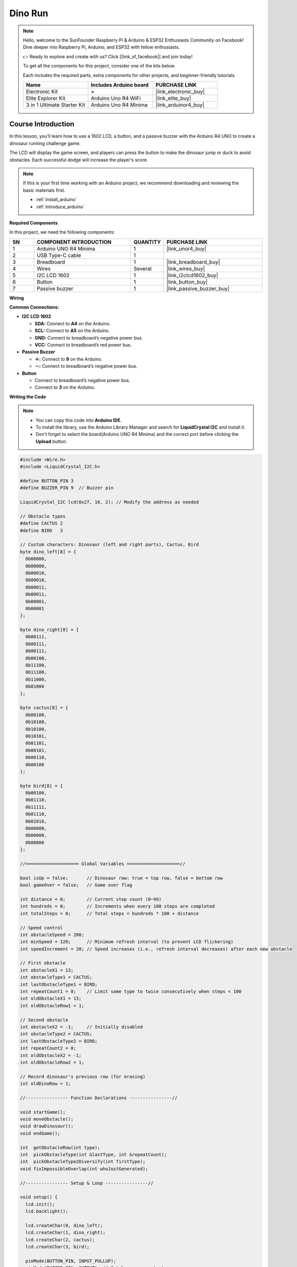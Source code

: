.. _dino_run:

Dino Run 
==============================================================
.. note::
  
  Hello, welcome to the SunFounder Raspberry Pi & Arduino & ESP32 Enthusiasts Community on Facebook! Dive deeper into Raspberry Pi, Arduino, and ESP32 with fellow enthusiasts.

  👉 Ready to explore and create with us? Click [|link_sf_facebook|] and join today!

  To get all the components for this project, consider one of the kits below. 

  Each includes the required parts, extra components for other projects, and beginner-friendly tutorials.

  .. list-table::
    :widths: 20 20 20
    :header-rows: 1

    *   - Name	
        - Includes Arduino board
        - PURCHASE LINK
    *   - Electronic Kit	
        - ×
        - |link_electronic_buy|
    *   - Elite Explorer Kit	
        - Arduino Uno R4 WiFi
        - |link_elite_buy|
    *   - 3 in 1 Ultimate Starter Kit	
        - Arduino Uno R4 Minima
        - |link_arduinor4_buy|

Course Introduction
------------------------

In this lesson, you’ll learn how to use a 1602 LCD, a button, and a passive buzzer with the Arduino R4 UNO to create a dinosaur running challenge game. 

The LCD will display the game screen, and players can press the button to make the dinosaur jump or duck to avoid obstacles. 
Each successful dodge will increase the player's score.

.. raw:: html

    <iframe width="700" height="394" src="https://www.youtube.com/embed/tXVDkziwIbU?si=KxsVHx-1tClx8HN6" title="YouTube video player" frameborder="0" allow="accelerometer; autoplay; clipboard-write; encrypted-media; gyroscope; picture-in-picture; web-share" referrerpolicy="strict-origin-when-cross-origin" allowfullscreen></iframe>

.. note::

  If this is your first time working with an Arduino project, we recommend downloading and reviewing the basic materials first.
  
  * :ref:`install_arduino`
  * :ref:`introduce_arduino`

**Required Components**

In this project, we need the following components:

.. list-table::
    :widths: 5 20 5 20
    :header-rows: 1

    *   - SN
        - COMPONENT INTRODUCTION	
        - QUANTITY
        - PURCHASE LINK

    *   - 1
        - Arduino UNO R4 Minima
        - 1
        - |link_unor4_buy|
    *   - 2
        - USB Type-C cable
        - 1
        - 
    *   - 3
        - Breadboard
        - 1
        - |link_breadboard_buy|
    *   - 4
        - Wires
        - Several
        - |link_wires_buy|
    *   - 5
        - I2C LCD 1602
        - 1
        - |link_i2clcd1602_buy|
    *   - 6
        - Button
        - 1
        - |link_button_buy|
    *   - 7
        - Passive buzzer
        - 1
        - |link_passive_buzzer_buy|

**Wiring**

.. image:: img/Dino_Run_bb.png

**Common Connections:**

* **I2C LCD 1602**

  - **SDA:** Connect to **A4** on the Arduino.
  - **SCL:** Connect to **A5** on the Arduino.
  - **GND:** Connect to breadboard’s negative power bus.
  - **VCC:** Connect to breadboard’s red power bus.

* **Passive Buzzer**

  - **＋:** Connect to **9** on the Arduino.
  - **－:** Connect to breadboard’s negative power bus.

* **Button**

  - Connect to breadboard’s negative power bus.
  - Connect to **3** on the Arduino.

**Writing the Code**

.. note::

    * You can copy this code into **Arduino IDE**. 
    * To install the library, use the Arduino Library Manager and search for **LiquidCrystal I2C** and install it.
    * Don't forget to select the board(Arduino UNO R4 Minima) and the correct port before clicking the **Upload** button.

.. code-block:: arduino

        #include <Wire.h>
        #include <LiquidCrystal_I2C.h>

        #define BUTTON_PIN 3
        #define BUZZER_PIN 9  // Buzzer pin

        LiquidCrystal_I2C lcd(0x27, 16, 2); // Modify the address as needed

        // Obstacle types
        #define CACTUS 2
        #define BIRD   3

        // Custom characters: Dinosaur (left and right parts), Cactus, Bird
        byte dino_left[8] = {
          0b00000,
          0b00000,
          0b00010,
          0b00010,
          0b00011,
          0b00011,
          0b00001,
          0b00001
        };

        byte dino_right[8] = {
          0b00111,
          0b00111,
          0b00111,
          0b00100,
          0b11100,
          0b11100,
          0b11000,
          0b01000
        };

        byte cactus[8] = {
          0b00100,
          0b10100,
          0b10100,
          0b10101,
          0b01101,
          0b00101,
          0b00110,
          0b00100
        };

        byte bird[8] = {
          0b00100,
          0b01110,
          0b11111,
          0b01110,
          0b01010,
          0b00000,
          0b00000,
          0b00000
        };

        //==================== Global Variables ====================//

        bool isUp = false;       // Dinosaur row: true = top row, false = bottom row
        bool gameOver = false;   // Game over flag

        int distance = 0;        // Current step count (0~99)
        int hundreds = 0;        // Increments when every 100 steps are completed
        int totalSteps = 0;      // Total steps = hundreds * 100 + distance

        // Speed control
        int obstacleSpeed = 200;
        int minSpeed = 120;      // Minimum refresh interval (to prevent LCD flickering)
        int speedIncrement = 20; // Speed increases (i.e., refresh interval decreases) after each new obstacle

        // First obstacle
        int obstacleX1 = 13;
        int obstacleType1 = CACTUS;
        int lastObstacleType1 = BIRD;
        int repeatCount1 = 0;    // Limit same type to twice consecutively when steps < 100
        int oldObstacleX1 = 13;
        int oldObstacleRow1 = 1;

        // Second obstacle
        int obstacleX2 = -1;     // Initially disabled
        int obstacleType2 = CACTUS;
        int lastObstacleType2 = BIRD;
        int repeatCount2 = 0;
        int oldObstacleX2 = -1;
        int oldObstacleRow2 = 1;

        // Record dinosaur's previous row (for erasing)
        int oldDinoRow = 1;

        //---------------- Function Declarations ----------------//

        void startGame();
        void moveObstacle();
        void drawDinosaur();
        void endGame();

        int  getObstacleRow(int type);
        int  pickObstacleType(int &lastType, int &repeatCount);
        int  pickObstacleType2Diversify(int firstType);
        void fixImpossibleOverlap(int whoJustGenerated);

        //---------------- Setup & Loop ----------------//

        void setup() {
          lcd.init();
          lcd.backlight();

          lcd.createChar(0, dino_left);
          lcd.createChar(1, dino_right);
          lcd.createChar(2, cactus);
          lcd.createChar(3, bird);

          pinMode(BUTTON_PIN, INPUT_PULLUP);
          pinMode(BUZZER_PIN, OUTPUT); // Set buzzer as output

          randomSeed(analogRead(A0) ^ micros());

          startGame();
        }

        void loop() {
          static unsigned long lastButtonTime = 0;
          if (digitalRead(BUTTON_PIN) == LOW) {
            unsigned long now = millis();
            if (now - lastButtonTime > 200) { // Debounce delay
              lastButtonTime = now;
              if (gameOver) {
                startGame();
              } else {
                isUp = !isUp; // Toggle dinosaur's row
              }
            }
          }

          if (!gameOver) {
            moveObstacle();
          }
        }

        //---------------- Game Logic ----------------//

        void startGame() {
          isUp = false;
          gameOver = false;

          distance = 0;
          hundreds = 0;
          totalSteps = 0;
          obstacleSpeed = 200;

          // Initialize the first obstacle
          obstacleX1 = 13;
          obstacleType1 = CACTUS;
          lastObstacleType1 = BIRD;
          repeatCount1 = 0;
          oldObstacleX1 = 13;
          oldObstacleRow1 = 1;

          // Disable the second obstacle initially
          obstacleX2 = -1;
          obstacleType2 = CACTUS;
          lastObstacleType2 = BIRD;
          repeatCount2 = 0;
          oldObstacleX2 = -1;
          oldObstacleRow2 = 1;

          oldDinoRow = 1;

          // Display prompt messages
          lcd.clear();
          lcd.setCursor(0, 0);
          lcd.print(" Dino Run 16x2 ");
          lcd.setCursor(0, 1);
          lcd.print(" Press BTN...  ");
          delay(1000);
          lcd.clear();
        }

        /**
        * Every obstacleSpeed milliseconds, this function:
        * - Moves obstacles
        * - Updates the score
        * - Checks for collisions
        * - Renders the display
        */
        void moveObstacle() {
          static unsigned long lastMoveTime = 0;
          unsigned long now = millis();

          if (now - lastMoveTime >= obstacleSpeed) {
            lastMoveTime = now;

            // 1. Erase obstacles from the previous frame (if within screen bounds)
            if (oldObstacleX1 >= 0 && oldObstacleX1 < 16) {
              lcd.setCursor(oldObstacleX1, oldObstacleRow1);
              lcd.write(' ');
            }
            if (oldObstacleX2 >= 0 && oldObstacleX2 < 16) {
              lcd.setCursor(oldObstacleX2, oldObstacleRow2);
              lcd.write(' ');
            }

            // 2. Update score
            distance++;
            if (distance > 99) {
              distance = 0;
              hundreds++;
            }
            totalSteps = hundreds * 100 + distance;

            // 3. When steps >= 100, enable the second obstacle
            if (totalSteps >= 100 && obstacleX2 < 0) {
              obstacleX2 = 16;
              obstacleType2 = pickObstacleType2Diversify(obstacleType1);
              fixImpossibleOverlap(2);
            }

            // 4. Move obstacles to the left
            obstacleX1--;
            if (totalSteps >= 100) {
              obstacleX2--;
            }

            // 5. When the first obstacle goes off-screen, regenerate it
            if (obstacleX1 < 0) {
              obstacleX1 = 13;
              obstacleType1 = pickObstacleType(lastObstacleType1, repeatCount1);
              fixImpossibleOverlap(1);
              // Increase speed (i.e., decrease refresh interval)
              if (obstacleSpeed > minSpeed) {
                obstacleSpeed -= speedIncrement;
                if (obstacleSpeed < minSpeed) obstacleSpeed = minSpeed;
              }
            }

            // 6. When the second obstacle goes off-screen (and steps >= 100), regenerate it
            if (totalSteps >= 100 && obstacleX2 < 0) {
              obstacleX2 = 16;
              obstacleType2 = pickObstacleType2Diversify(obstacleType1);
              fixImpossibleOverlap(2);
            }

            // 7. Draw the dinosaur, obstacles, and score
            drawDinosaur();

            int row1 = getObstacleRow(obstacleType1);
            if (obstacleX1 >= 0 && obstacleX1 < 16) {
              lcd.setCursor(obstacleX1, row1);
              lcd.write(byte(obstacleType1));
            }
            oldObstacleX1 = obstacleX1;
            oldObstacleRow1 = row1;

            int row2 = getObstacleRow(obstacleType2);
            if (totalSteps >= 100 && obstacleX2 >= 0 && obstacleX2 < 16) {
              lcd.setCursor(obstacleX2, row2);
              lcd.write(byte(obstacleType2));
              oldObstacleX2 = obstacleX2;
              oldObstacleRow2 = row2;
            }

            lcd.setCursor(14, 0);
            lcd.print(hundreds);
            lcd.setCursor(14, 1);
            lcd.print(distance / 10);
            lcd.setCursor(15, 1);
            lcd.print(distance % 10);

            // 8. Collision detection: when an obstacle reaches column 1 or 2,
            //    if it is in the same row as the dinosaur, it's a collision.
            if ((obstacleX1 == 1 || obstacleX1 == 2)) {
              if ((obstacleType1 == CACTUS && !isUp) || (obstacleType1 == BIRD && isUp)) {
                endGame();
                return;
              }
            }
            if (totalSteps >= 100 && (obstacleX2 == 1 || obstacleX2 == 2)) {
              if ((obstacleType2 == CACTUS && !isUp) || (obstacleType2 == BIRD && isUp)) {
                endGame();
                return;
              }
            }
          }
        }

        void drawDinosaur() {
          int newRow = isUp ? 0 : 1;
          // Erase dinosaur from previous row if changed
          if (newRow != oldDinoRow) {
            lcd.setCursor(1, oldDinoRow);
            lcd.write(' ');
            lcd.setCursor(2, oldDinoRow);
            lcd.write(' ');
          }
          lcd.setCursor(1, newRow);
          lcd.write(byte(0));
          lcd.setCursor(2, newRow);
          lcd.write(byte(1));
          oldDinoRow = newRow;
        }

        void endGame() {
          gameOver = true;
          // Play an alternative game over sound sequence using the buzzer:
          tone(BUZZER_PIN, 400, 100); // first note
          delay(150);
          tone(BUZZER_PIN, 600, 100); // second note
          delay(150);
          tone(BUZZER_PIN, 800, 150); // third note (peak)
          delay(200);
          tone(BUZZER_PIN, 600, 150); // fourth note
          delay(200);
          tone(BUZZER_PIN, 400, 200); // fifth note (resolution)
          delay(250);
          noTone(BUZZER_PIN);

          lcd.clear();
          lcd.setCursor(2, 0);
          lcd.print("GAME OVER!!!");
          lcd.setCursor(1, 1);
          lcd.print("Steps: ");
          lcd.print(totalSteps);
        }

        //---------------- Utility Functions ----------------//

        // Returns the row to display the obstacle based on its type:
        // CACTUS on the bottom row (1), BIRD on the top row (0)
        int getObstacleRow(int type) {
          return (type == CACTUS) ? 1 : 0;
        }

        /**
        * pickObstacleType():
        *   - When steps < 100: Limit to avoid three consecutive identical obstacles (allow two in a row).
        *   - When steps >= 100: Choose purely random.
        */
        int pickObstacleType(int &lastType, int &repeatCount) {
          bool limitRepeat = (totalSteps < 100);
          int newType = (random(2) == 0) ? CACTUS : BIRD;

          if (!limitRepeat) {
            return newType;
          } else {
            if (repeatCount >= 2) {
              newType = (lastType == CACTUS) ? BIRD : CACTUS;
              repeatCount = 1;
            } else {
              if (newType == lastType) repeatCount++;
              else repeatCount = 1;
            }
            lastType = newType;
            return newType;
          }
        }

        /**
        * pickObstacleType2Diversify():
        *   For the second obstacle, set a 90% chance to be different from the first obstacle,
        *   and a 10% chance to be the same.
        */
        int pickObstacleType2Diversify(int firstType) {
          int r = random(100);
          if (r < 90) {
            return (firstType == CACTUS) ? BIRD : CACTUS;
          } else {
            return firstType;
          }
        }

        /**
        * fixImpossibleOverlap():
        *   Prevent unavoidable collisions:
        *     Cases like: (12,1) + (12,0), (12,1) + (11,0), or (11,1) + (12,0)
        *   When obstacles are in different rows, ensure their horizontal difference (dx) is at least 2.
        *   If dx < 2, adjust the type or push the newly generated obstacle 2 columns to the right.
        *
        *   whoJustGenerated: 1 indicates the first obstacle was just generated, 2 indicates the second.
        */
        void fixImpossibleOverlap(int whoJustGenerated) {
          while (true) {
            int row1 = getObstacleRow(obstacleType1);
            int row2 = getObstacleRow(obstacleType2);
            int dx = abs(obstacleX1 - obstacleX2);
            // If obstacles are in different rows and their horizontal gap is less than 2, it's an unavoidable collision.
            if (!(row1 != row2 && dx < 2)) break;

            if (whoJustGenerated == 1) {
              obstacleType1 = pickObstacleType2Diversify(obstacleType2);
              row1 = getObstacleRow(obstacleType1);
              dx = abs(obstacleX1 - obstacleX2);
              if (row1 != row2 && dx < 2) {
                obstacleX1 = obstacleX2 + 2; // Force the first obstacle 2 columns to the right
              }
            } else {
              obstacleType2 = pickObstacleType2Diversify(obstacleType1);
              row2 = getObstacleRow(obstacleType2);
              dx = abs(obstacleX1 - obstacleX2);
              if (row1 != row2 && dx < 2) {
                obstacleX2 = obstacleX1 + 2; // Force the second obstacle 2 columns to the right
              }
            }
          }
        }


.. **Experimenting Further**

.. Feel free to get creative—explore on your own, use additional tools, or collaborate with your peers to enhance the game. Here are some ideas to get you started:

.. * Add a jump cooldown to prevent the dinosaur from jumping too frequently.

.. * Include sound effects for milestone scores.

.. * Introduce a third type of obstacle.

.. * Use EEPROM to store the highest score.

.. * Add a start menu and a restart option.

